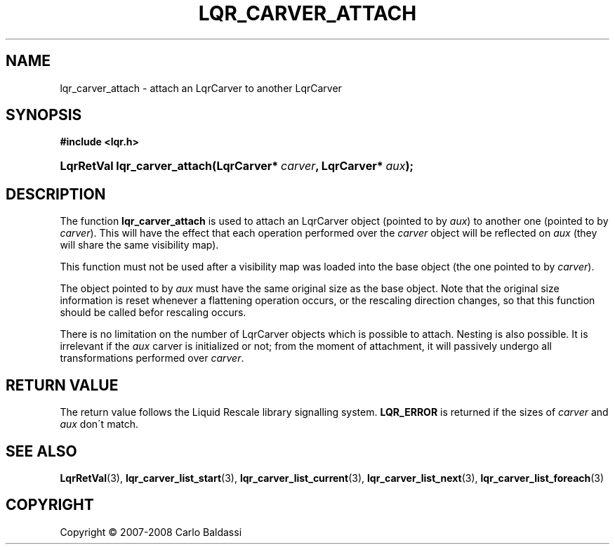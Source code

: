 .\"     Title: \fBlqr_carver_attach\fR
.\"    Author: Carlo Baldassi
.\" Generator: DocBook XSL Stylesheets v1.73.2 <http://docbook.sf.net/>
.\"      Date: 12 Oct 2008
.\"    Manual: LqR library API reference
.\"    Source: LqR library 0.2.0 API (1:0:1)
.\"
.TH "\FBLQR_CARVER_ATTACH\FR" "3" "12 Oct 2008" "LqR library 0.2.0 API (1:0:1)" "LqR library API reference"
.\" disable hyphenation
.nh
.\" disable justification (adjust text to left margin only)
.ad l
.SH "NAME"
lqr_carver_attach - attach an LqrCarver to another LqrCarver
.SH "SYNOPSIS"
.sp
.ft B
.nf
#include <lqr\.h>
.fi
.ft
.HP 28
.BI "LqrRetVal lqr_carver_attach(LqrCarver*\ " "carver" ", LqrCarver*\ " "aux" ");"
.SH "DESCRIPTION"
.PP
The function
\fBlqr_carver_attach\fR
is used to attach an
LqrCarver
object (pointed to by
\fIaux\fR) to another one (pointed to by
\fIcarver\fR)\. This will have the effect that each operation performed over the
\fIcarver\fR
object will be reflected on
\fIaux\fR
(they will share the same visibility map)\.
.PP
This function must not be used after a visibility map was loaded into the base object (the one pointed to by
\fIcarver\fR)\.
.PP
The object pointed to by
\fIaux\fR
must have the same original size as the base object\. Note that the original size information is reset whenever a flattening operation occurs, or the rescaling direction changes, so that this function should be called befor rescaling occurs\.
.PP
There is no limitation on the number of
LqrCarver
objects which is possible to attach\. Nesting is also possible\. It is irrelevant if the
\fIaux\fR
carver is initialized or not; from the moment of attachment, it will passively undergo all transformations performed over
\fIcarver\fR\.
.SH "RETURN VALUE"
.PP
The return value follows the Liquid Rescale library signalling system\.
\fBLQR_ERROR\fR
is returned if the sizes of
\fIcarver\fR
and
\fIaux\fR
don\'t match\.
.SH "SEE ALSO"
.PP

\fBLqrRetVal\fR(3), \fBlqr_carver_list_start\fR(3), \fBlqr_carver_list_current\fR(3), \fBlqr_carver_list_next\fR(3), \fBlqr_carver_list_foreach\fR(3)
.SH "COPYRIGHT"
Copyright \(co 2007-2008 Carlo Baldassi
.br
